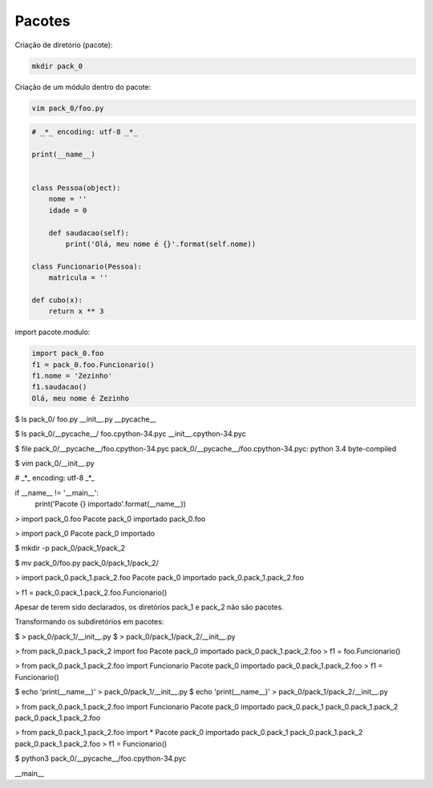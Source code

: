 Pacotes
*******


Criação de diretório (pacote):

.. code-block:: bash

    mkdir pack_0



Criação de um módulo dentro do pacote:

.. code-block:: bash

    vim pack_0/foo.py

.. code-block:: python

    # _*_ encoding: utf-8 _*_

    print(__name__)

    
    class Pessoa(object):
        nome = ''
        idade = 0

        def saudacao(self):
            print('Olá, meu nome é {}'.format(self.nome))

    class Funcionario(Pessoa):
        matricula = ''

    def cubo(x):
        return x ** 3



import pacote.modulo:

.. code-block:: python

    import pack_0.foo
    f1 = pack_0.foo.Funcionario()
    f1.nome = 'Zezinho'
    f1.saudacao()
    Olá, meu nome é Zezinho

$ ls pack_0/
foo.py  __init__.py  __pycache__

$ ls pack_0/__pycache__/
foo.cpython-34.pyc  __init__.cpython-34.pyc

$ file pack_0/__pycache__/foo.cpython-34.pyc 
pack_0/__pycache__/foo.cpython-34.pyc: python 3.4 byte-compiled

$ vim pack_0/__init__.py

# _*_ encoding: utf-8 _*_

if __name__ != '__main__':
    print('Pacote {} importado'.format(__name__))

> import pack_0.foo
Pacote pack_0 importado
pack_0.foo

> import pack_0
Pacote pack_0 importado

$ mkdir -p pack_0/pack_1/pack_2

$ mv pack_0/foo.py pack_0/pack_1/pack_2/

> import pack_0.pack_1.pack_2.foo
Pacote pack_0 importado
pack_0.pack_1.pack_2.foo

> f1 = pack_0.pack_1.pack_2.foo.Funcionario()

Apesar de terem sido declarados, os diretórios pack_1 e pack_2 não são pacotes.


Transformando os subdiretórios em pacotes:

$ > pack_0/pack_1/__init__.py
$ > pack_0/pack_1/pack_2/__init__.py

> from pack_0.pack_1.pack_2 import foo
Pacote pack_0 importado
pack_0.pack_1.pack_2.foo
> f1 = foo.Funcionario()

> from pack_0.pack_1.pack_2.foo import Funcionario
Pacote pack_0 importado
pack_0.pack_1.pack_2.foo
> f1 = Funcionario()

$ echo 'print(__name__)' > pack_0/pack_1/__init__.py 
$ echo 'print(__name__)' > pack_0/pack_1/pack_2/__init__.py


> from pack_0.pack_1.pack_2.foo import Funcionario
Pacote pack_0 importado
pack_0.pack_1
pack_0.pack_1.pack_2
pack_0.pack_1.pack_2.foo


> from pack_0.pack_1.pack_2.foo import *
Pacote pack_0 importado
pack_0.pack_1
pack_0.pack_1.pack_2
pack_0.pack_1.pack_2.foo
> f1 = Funcionario()

$ python3 pack_0/__pycache__/foo.cpython-34.pyc 

__main__
